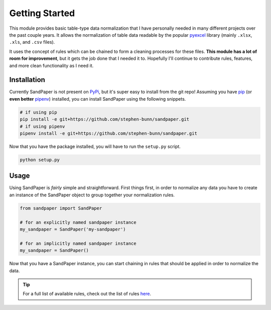 ===============
Getting Started
===============

This module provides basic table-type data normalization that I have personally needed in many different projects over the past couple years.
It allows the normalization of table data readable by the popular `pyexcel <https://pyexcel.readthedocs.io/en/latest/>`_ library (mainly ``.xlsx``, ``.xls``, and ``.csv`` files).

It uses the concept of rules which can be chained to form a cleaning processes for these files.
**This module has a lot of room for improvement**, but it gets the job done that I needed it to.
Hopefully I'll continue to contribute rules, features, and more clean functionality as I need it.


.. _getting_started-installation:

Installation
------------
Currently SandPaper is not present on `PyPi <https://pypi.org>`_, but it's super easy to install from the git repo!
Assuming you have `pip <https://pypi.python.org/pypi/pip>`_ (or **even better** `pipenv <https://docs.pipenv.org>`_) installed, you can install SandPaper using the following snippets.

.. code-block:: bash

   # if using pip
   pip install -e git+https://github.com/stephen-bunn/sandpaper.git
   # if using pipenv
   pipenv install -e git+https://github.com/stephen-bunn/sandpaper.git


Now that you have the package installed, you will have to run the ``setup.py`` script.

.. code-block:: bash

   python setup.py

.. _getting_started-usage:

Usage
-----
Using SandPaper is *fairly* simple and straightforward.
First things first, in order to normalize any data you have to create an instance of the SandPaper object to group together your normalization rules.

.. code-block:: python

   from sandpaper import SandPaper

   # for an explicitly named sandpaper instance
   my_sandpaper = SandPaper('my-sandpaper')

   # for an implicitly named sandpaper instance
   my_sandpaper = SandPaper()


Now that you have a SandPaper instance, you can start chaining in rules that should be applied in order to normalize the data.

.. tip:: For a full list of available rules, check out the list of rules `here <available-rules.html>`_.
